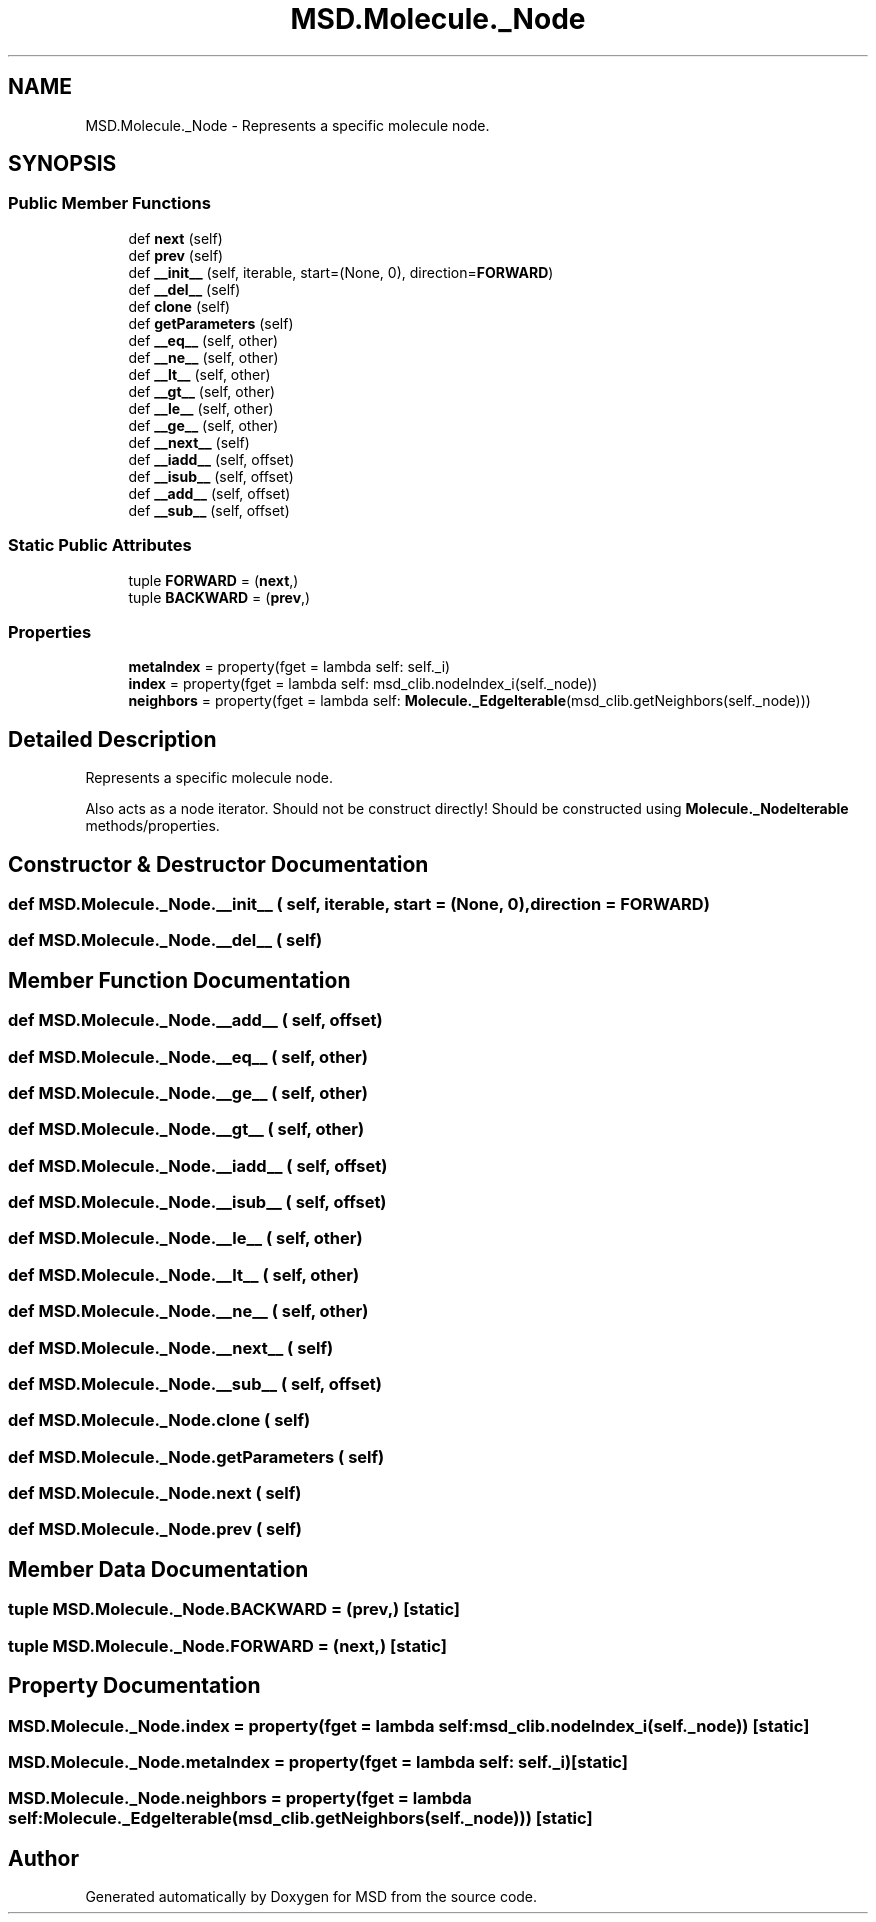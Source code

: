 .TH "MSD.Molecule._Node" 3 "Wed Nov 30 2022" "Version 6.2.1" "MSD" \" -*- nroff -*-
.ad l
.nh
.SH NAME
MSD.Molecule._Node \- Represents a specific molecule node\&.  

.SH SYNOPSIS
.br
.PP
.SS "Public Member Functions"

.in +1c
.ti -1c
.RI "def \fBnext\fP (self)"
.br
.ti -1c
.RI "def \fBprev\fP (self)"
.br
.ti -1c
.RI "def \fB__init__\fP (self, iterable, start=(None, 0), direction=\fBFORWARD\fP)"
.br
.ti -1c
.RI "def \fB__del__\fP (self)"
.br
.ti -1c
.RI "def \fBclone\fP (self)"
.br
.ti -1c
.RI "def \fBgetParameters\fP (self)"
.br
.ti -1c
.RI "def \fB__eq__\fP (self, other)"
.br
.ti -1c
.RI "def \fB__ne__\fP (self, other)"
.br
.ti -1c
.RI "def \fB__lt__\fP (self, other)"
.br
.ti -1c
.RI "def \fB__gt__\fP (self, other)"
.br
.ti -1c
.RI "def \fB__le__\fP (self, other)"
.br
.ti -1c
.RI "def \fB__ge__\fP (self, other)"
.br
.ti -1c
.RI "def \fB__next__\fP (self)"
.br
.ti -1c
.RI "def \fB__iadd__\fP (self, offset)"
.br
.ti -1c
.RI "def \fB__isub__\fP (self, offset)"
.br
.ti -1c
.RI "def \fB__add__\fP (self, offset)"
.br
.ti -1c
.RI "def \fB__sub__\fP (self, offset)"
.br
.in -1c
.SS "Static Public Attributes"

.in +1c
.ti -1c
.RI "tuple \fBFORWARD\fP = (\fBnext\fP,)"
.br
.ti -1c
.RI "tuple \fBBACKWARD\fP = (\fBprev\fP,)"
.br
.in -1c
.SS "Properties"

.in +1c
.ti -1c
.RI "\fBmetaIndex\fP = property(fget = lambda self: self\&._i)"
.br
.ti -1c
.RI "\fBindex\fP = property(fget = lambda self: msd_clib\&.nodeIndex_i(self\&._node))"
.br
.ti -1c
.RI "\fBneighbors\fP = property(fget = lambda self: \fBMolecule\&._EdgeIterable\fP(msd_clib\&.getNeighbors(self\&._node)))"
.br
.in -1c
.SH "Detailed Description"
.PP 
Represents a specific molecule node\&. 

Also acts as a node iterator\&. Should not be construct directly! Should be constructed using \fBMolecule\&._NodeIterable\fP methods/properties\&. 
.SH "Constructor & Destructor Documentation"
.PP 
.SS "def MSD\&.Molecule\&._Node\&.__init__ ( self,  iterable,  start = \fC(None, 0)\fP,  direction = \fC\fBFORWARD\fP\fP)"

.SS "def MSD\&.Molecule\&._Node\&.__del__ ( self)"

.SH "Member Function Documentation"
.PP 
.SS "def MSD\&.Molecule\&._Node\&.__add__ ( self,  offset)"

.SS "def MSD\&.Molecule\&._Node\&.__eq__ ( self,  other)"

.SS "def MSD\&.Molecule\&._Node\&.__ge__ ( self,  other)"

.SS "def MSD\&.Molecule\&._Node\&.__gt__ ( self,  other)"

.SS "def MSD\&.Molecule\&._Node\&.__iadd__ ( self,  offset)"

.SS "def MSD\&.Molecule\&._Node\&.__isub__ ( self,  offset)"

.SS "def MSD\&.Molecule\&._Node\&.__le__ ( self,  other)"

.SS "def MSD\&.Molecule\&._Node\&.__lt__ ( self,  other)"

.SS "def MSD\&.Molecule\&._Node\&.__ne__ ( self,  other)"

.SS "def MSD\&.Molecule\&._Node\&.__next__ ( self)"

.SS "def MSD\&.Molecule\&._Node\&.__sub__ ( self,  offset)"

.SS "def MSD\&.Molecule\&._Node\&.clone ( self)"

.SS "def MSD\&.Molecule\&._Node\&.getParameters ( self)"

.SS "def MSD\&.Molecule\&._Node\&.next ( self)"

.SS "def MSD\&.Molecule\&._Node\&.prev ( self)"

.SH "Member Data Documentation"
.PP 
.SS "tuple MSD\&.Molecule\&._Node\&.BACKWARD = (\fBprev\fP,)\fC [static]\fP"

.SS "tuple MSD\&.Molecule\&._Node\&.FORWARD = (\fBnext\fP,)\fC [static]\fP"

.SH "Property Documentation"
.PP 
.SS "MSD\&.Molecule\&._Node\&.index = property(fget = lambda self: msd_clib\&.nodeIndex_i(self\&._node))\fC [static]\fP"

.SS "MSD\&.Molecule\&._Node\&.metaIndex = property(fget = lambda self: self\&._i)\fC [static]\fP"

.SS "MSD\&.Molecule\&._Node\&.neighbors = property(fget = lambda self: \fBMolecule\&._EdgeIterable\fP(msd_clib\&.getNeighbors(self\&._node)))\fC [static]\fP"


.SH "Author"
.PP 
Generated automatically by Doxygen for MSD from the source code\&.
